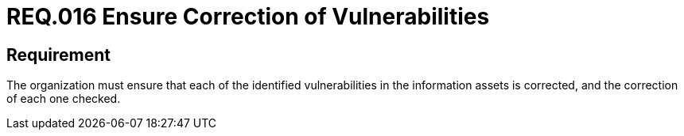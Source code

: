 :slug: rules/016/
:category: information-assets
:description: This document details the security guidelines and requirements related to the company's information assets. The objective of this security requirement is to deepen in the importance of correcting the vulnerabilities detected in the information assets.
:keywords: Requirement, Security, Assets, Information, Correction, Vulnerabilities
:rules: yes

= REQ.016 Ensure Correction of Vulnerabilities

== Requirement

The organization must ensure that each of the identified vulnerabilities
in the information assets is corrected,
and the correction of each one checked.
